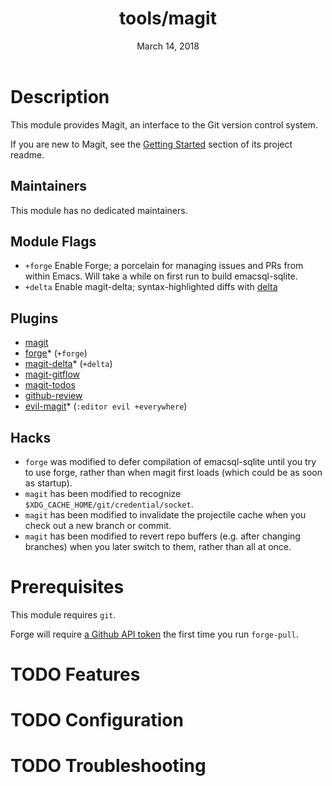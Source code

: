 #+TITLE:   tools/magit
#+DATE:    March 14, 2018
#+SINCE:   v2.0.0
#+STARTUP: inlineimages nofold

* Table of Contents :TOC_3:noexport:
- [[#description][Description]]
  - [[#maintainers][Maintainers]]
  - [[#module-flags][Module Flags]]
  - [[#plugins][Plugins]]
  - [[#hacks][Hacks]]
- [[#prerequisites][Prerequisites]]
- [[#features][Features]]
- [[#configuration][Configuration]]
- [[#troubleshooting][Troubleshooting]]

* Description
This module provides Magit, an interface to the Git version control system.

If you are new to Magit, see the [[https://github.com/magit/magit#getting-started][Getting Started]] section of its project readme.

** Maintainers
This module has no dedicated maintainers.

** Module Flags
+ =+forge= Enable Forge; a porcelain for managing issues and PRs from within
  Emacs. Will take a while on first run to build emacsql-sqlite.
+ =+delta= Enable magit-delta; syntax-highlighted diffs with [[https://github.com/dandavison/delta][delta]]

** Plugins
+ [[https://github.com/magit/magit][magit]]
+ [[https://github.com/magit/forge][forge]]* (=+forge=)
+ [[https://github.com/dandavison/magit-delta][magit-delta]]* (=+delta=)
+ [[https://github.com/jtatarik/magit-gitflow][magit-gitflow]]
+ [[https://github.com/alphapapa/magit-todos][magit-todos]]
+ [[https://github.com/charignon/github-review][github-review]]
+ [[https://github.com/emacs-evil/evil-magit][evil-magit]]* (=:editor evil +everywhere=)

** Hacks
+ =forge= was modified to defer compilation of emacsql-sqlite until you try to
  use forge, rather than when magit first loads (which could be as soon as
  startup).
+ =magit= has been modified to recognize
  =$XDG_CACHE_HOME/git/credential/socket=.
+ =magit= has been modified to invalidate the projectile cache when you check
  out a new branch or commit.
+ =magit= has been modified to revert repo buffers (e.g. after changing
  branches) when you later switch to them, rather than all at once.

* Prerequisites
This module requires ~git~.

Forge will require [[https://magit.vc/manual/forge/Token-Creation.html#Token-Creation][a Github API token]] the first time you run =forge-pull=.

* TODO Features
# An in-depth list of features, how to use them, and their dependencies.

* TODO Configuration
# How to configure this module, including common problems and how to address them.

* TODO Troubleshooting
# Common issues and their solution, or places to look for help.
